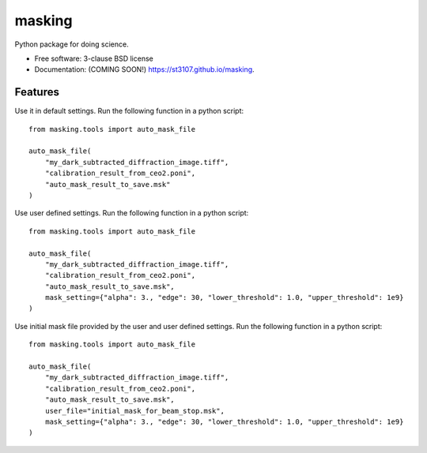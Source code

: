 =======
masking
=======

Python package for doing science.

* Free software: 3-clause BSD license
* Documentation: (COMING SOON!) https://st3107.github.io/masking.

Features
--------

Use it in default settings. Run the following function in a python script::

    from masking.tools import auto_mask_file

    auto_mask_file(
        "my_dark_subtracted_diffraction_image.tiff",
        "calibration_result_from_ceo2.poni",
        "auto_mask_result_to_save.msk"
    )



Use user defined settings. Run the following function in a python script::

    from masking.tools import auto_mask_file

    auto_mask_file(
        "my_dark_subtracted_diffraction_image.tiff",
        "calibration_result_from_ceo2.poni",
        "auto_mask_result_to_save.msk",
        mask_setting={"alpha": 3., "edge": 30, "lower_threshold": 1.0, "upper_threshold": 1e9}
    )

Use initial mask file provided by the user and user defined settings. Run the following function in a python script::

    from masking.tools import auto_mask_file

    auto_mask_file(
        "my_dark_subtracted_diffraction_image.tiff",
        "calibration_result_from_ceo2.poni",
        "auto_mask_result_to_save.msk",
        user_file="initial_mask_for_beam_stop.msk",
        mask_setting={"alpha": 3., "edge": 30, "lower_threshold": 1.0, "upper_threshold": 1e9}
    )


